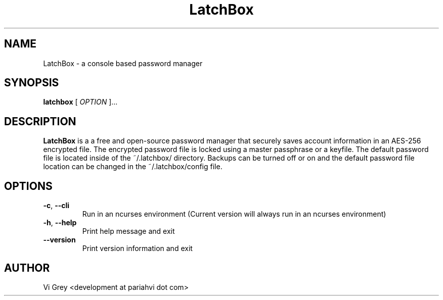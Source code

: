.TH LatchBox 1
.SH NAME
LatchBox \- a console based password manager
.SH SYNOPSIS
.B latchbox
[ \fIOPTION\fR ]...
.SH DESCRIPTION
.B LatchBox
is a a free and open-source password manager that securely saves account information in an AES-256 encrypted file.
The encrypted password file is locked using a master passphrase or a keyfile.
The default password file is located inside of the ~/.latchbox/ directory.
Backups can be turned off or on and the default password file location can be changed in the ~/.latchbox/config file.
.SH OPTIONS
.TP
.BR \-c ", " \-\-cli
Run in an ncurses environment (Current version will always run in an ncurses environment)
.TP
.BR \-h ", " \-\-help
Print help message and exit
.TP
.BR \-\-version
Print version information and exit
.SH AUTHOR
Vi Grey <development at pariahvi dot com>
